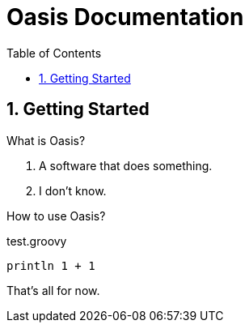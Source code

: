 = Oasis Documentation
:linkcss:
:experimental:
:numbered:
:icons: font
:source-highlighter: coderay
:toc: left
:docinfo1:

== Getting Started

What is Oasis?

1. A software that does something.
2. I don't know.

How to use Oasis?

[source,groovy]
.test.groovy
----
println 1 + 1 
----

That's all for now.